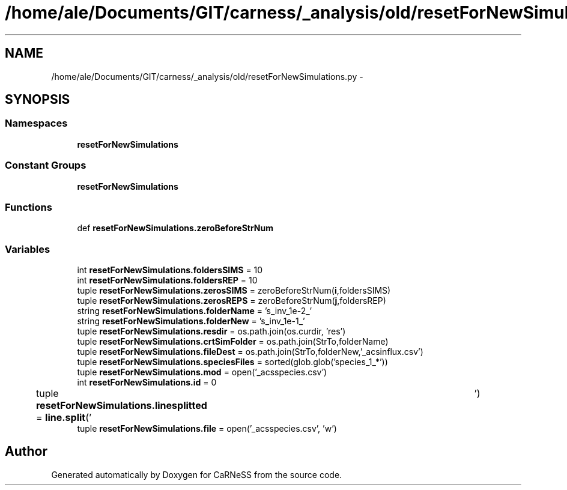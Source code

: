 .TH "/home/ale/Documents/GIT/carness/_analysis/old/resetForNewSimulations.py" 3 "Fri Mar 28 2014" "Version 4.8 (20140327.66)" "CaRNeSS" \" -*- nroff -*-
.ad l
.nh
.SH NAME
/home/ale/Documents/GIT/carness/_analysis/old/resetForNewSimulations.py \- 
.SH SYNOPSIS
.br
.PP
.SS "Namespaces"

.in +1c
.ti -1c
.RI "\fBresetForNewSimulations\fP"
.br
.in -1c
.SS "Constant Groups"

.in +1c
.ti -1c
.RI "\fBresetForNewSimulations\fP"
.br
.in -1c
.SS "Functions"

.in +1c
.ti -1c
.RI "def \fBresetForNewSimulations\&.zeroBeforeStrNum\fP"
.br
.in -1c
.SS "Variables"

.in +1c
.ti -1c
.RI "int \fBresetForNewSimulations\&.foldersSIMS\fP = 10"
.br
.ti -1c
.RI "int \fBresetForNewSimulations\&.foldersREP\fP = 10"
.br
.ti -1c
.RI "tuple \fBresetForNewSimulations\&.zerosSIMS\fP = zeroBeforeStrNum(\fBi\fP,foldersSIMS)"
.br
.ti -1c
.RI "tuple \fBresetForNewSimulations\&.zerosREPS\fP = zeroBeforeStrNum(\fBj\fP,foldersREP)"
.br
.ti -1c
.RI "string \fBresetForNewSimulations\&.folderName\fP = 's_inv_1e-2_'"
.br
.ti -1c
.RI "string \fBresetForNewSimulations\&.folderNew\fP = 's_inv_1e-1_'"
.br
.ti -1c
.RI "tuple \fBresetForNewSimulations\&.resdir\fP = os\&.path\&.join(os\&.curdir, 'res')"
.br
.ti -1c
.RI "tuple \fBresetForNewSimulations\&.crtSimFolder\fP = os\&.path\&.join(StrTo,folderName)"
.br
.ti -1c
.RI "tuple \fBresetForNewSimulations\&.fileDest\fP = os\&.path\&.join(StrTo,folderNew,'_acsinflux\&.csv')"
.br
.ti -1c
.RI "tuple \fBresetForNewSimulations\&.speciesFiles\fP = sorted(glob\&.glob('species_1_*'))"
.br
.ti -1c
.RI "tuple \fBresetForNewSimulations\&.mod\fP = open('_acsspecies\&.csv')"
.br
.ti -1c
.RI "int \fBresetForNewSimulations\&.id\fP = 0"
.br
.ti -1c
.RI "tuple \fBresetForNewSimulations\&.linesplitted\fP = \fBline\&.split\fP('\\t')"
.br
.ti -1c
.RI "tuple \fBresetForNewSimulations\&.file\fP = open('_acsspecies\&.csv', 'w')"
.br
.in -1c
.SH "Author"
.PP 
Generated automatically by Doxygen for CaRNeSS from the source code\&.
